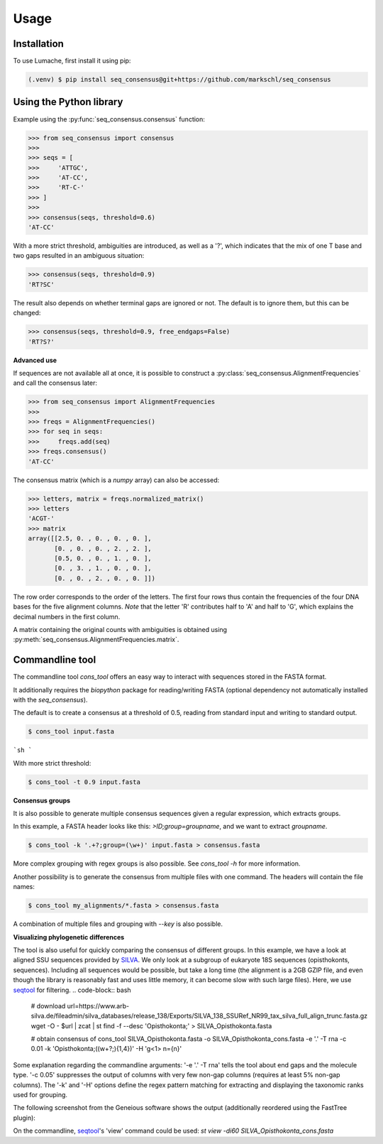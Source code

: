 Usage
=====

.. _installation:

Installation
------------

To use Lumache, first install it using pip:

.. code-block:: console

   (.venv) $ pip install seq_consensus@git+https://github.com/markschl/seq_consensus

Using the Python library
------------------------

Example using the :py:func:`seq_consensus.consensus` function:

>>> from seq_consensus import consensus
>>> 
>>> seqs = [
>>>     'ATTGC',
>>>     'AT-CC',
>>>     'RT-C-'
>>> ]
>>> 
>>> consensus(seqs, threshold=0.6)
'AT-CC'

With a more strict threshold, ambiguities are introduced, as well as a '?', which indicates that the mix of one T base and two gaps resulted in an ambiguous situation:

>>> consensus(seqs, threshold=0.9)
'RT?SC'

The result also depends on whether terminal gaps are ignored or not. The default is to ignore them, but this can be changed:

>>> consensus(seqs, threshold=0.9, free_endgaps=False)
'RT?S?'

**Advanced use**

If sequences are not available all at once, it is possible to construct a
:py:class:`seq_consensus.AlignmentFrequencies`
and call the consensus later:

>>> from seq_consensus import AlignmentFrequencies
>>>
>>> freqs = AlignmentFrequencies()
>>> for seq in seqs:
>>>     freqs.add(seq)
>>> freqs.consensus()
'AT-CC'

The consensus matrix (which is a *numpy* array) can also be accessed:

>>> letters, matrix = freqs.normalized_matrix()
>>> letters
'ACGT-'
>>> matrix
array([[2.5, 0. , 0. , 0. , 0. ],
       [0. , 0. , 0. , 2. , 2. ],
       [0.5, 0. , 0. , 1. , 0. ],
       [0. , 3. , 1. , 0. , 0. ],
       [0. , 0. , 2. , 0. , 0. ]])

The row order corresponds to the order of the letters. The first four rows thus
contain the frequencies of the four DNA bases for the five alignment columns.
*Note* that the letter 'R' contributes half to 'A' and half to 'G', which
explains the decimal numbers in the first column.

A matrix containing the original counts with ambiguities is obtained using
:py:meth:`seq_consensus.AlignmentFrequencies.matrix`.

Commandline tool
----------------

The commandline tool `cons_tool` offers an easy way to interact with sequences 
stored in the FASTA format.

It additionally requires the `biopython` package for reading/writing FASTA (optional dependency not automatically installed with the `seq_consensus`).

The default is to create a consensus at a threshold of 0.5, reading from standard input and writing to standard output.

.. code-block:: bash

   $ cons_tool input.fasta

```sh
```

With more strict threshold:

.. code-block:: bash

   $ cons_tool -t 0.9 input.fasta


**Consensus groups**

It is also possible to generate multiple consensus sequences given a regular expression, which extracts groups. 

In this example, a FASTA header looks like this: `>ID;group=groupname`, and we want to extract `groupname`.

.. code-block:: bash

   $ cons_tool -k '.+?;group=(\w+)' input.fasta > consensus.fasta

More complex grouping with regex groups is also possible. See `cons_tool -h` for more information.

Another possibility is to generate the consensus from multiple files with one command.
The headers will contain the file names:

.. code-block:: bash

   $ cons_tool my_alignments/*.fasta > consensus.fasta

A combination of multiple files and grouping with `--key` is also possible.

**Visualizing phylogenetic differences**

The tool is also useful for quickly comparing the consensus of different groups.
In this example, we have a look at aligned SSU sequences provided by `SILVA <https://www.arb-silva.de>`_.
We only look at a subgroup of eukaryote 18S sequences (opisthokonts,  sequences).
Including all sequences would be possible, but take a long time (the alignment is a 2GB GZIP file,
and even though the library is reasonably fast and uses little memory, it can
become slow with such large files).
Here, we use `seqtool <https://github.com/markschl/seqtool>`_ for filtering.
.. code-block:: bash

   # download
   url=https://www.arb-silva.de/fileadmin/silva_databases/release_138/Exports/SILVA_138_SSURef_NR99_tax_silva_full_align_trunc.fasta.gz
   wget -O - $url | zcat | st find -f --desc 'Opisthokonta;' > SILVA_Opisthokonta.fasta

   # obtain consensus of 
   cons_tool SILVA_Opisthokonta.fasta -o SILVA_Opisthokonta_cons.fasta \
   -e '.' -T rna \
   -c 0.01 \
   -k 'Opisthokonta;((\w+?;){1,4})' \
   -H '\g<1> n={n}'

Some explanation regarding the commandline arguments: '-e '.' -T rna' tells the
tool about end gaps and the molecule type. '-c 0.05' suppresses the output of
columns with very few non-gap columns (requires at least 5% non-gap columns).
The '-k' and '-H' options define the regex pattern matching for extracting and
displaying the taxonomic ranks used for grouping.

The following screenshot from the Geneious software shows the output
(additionally reordered using the FastTree plugin):

.. image:: ../img/silva_consensus.png

On the commandline, `seqtool <https://github.com/markschl/seqtool>`_'s 'view'
command could be used: `st view -di60 SILVA_Opisthokonta_cons.fasta`